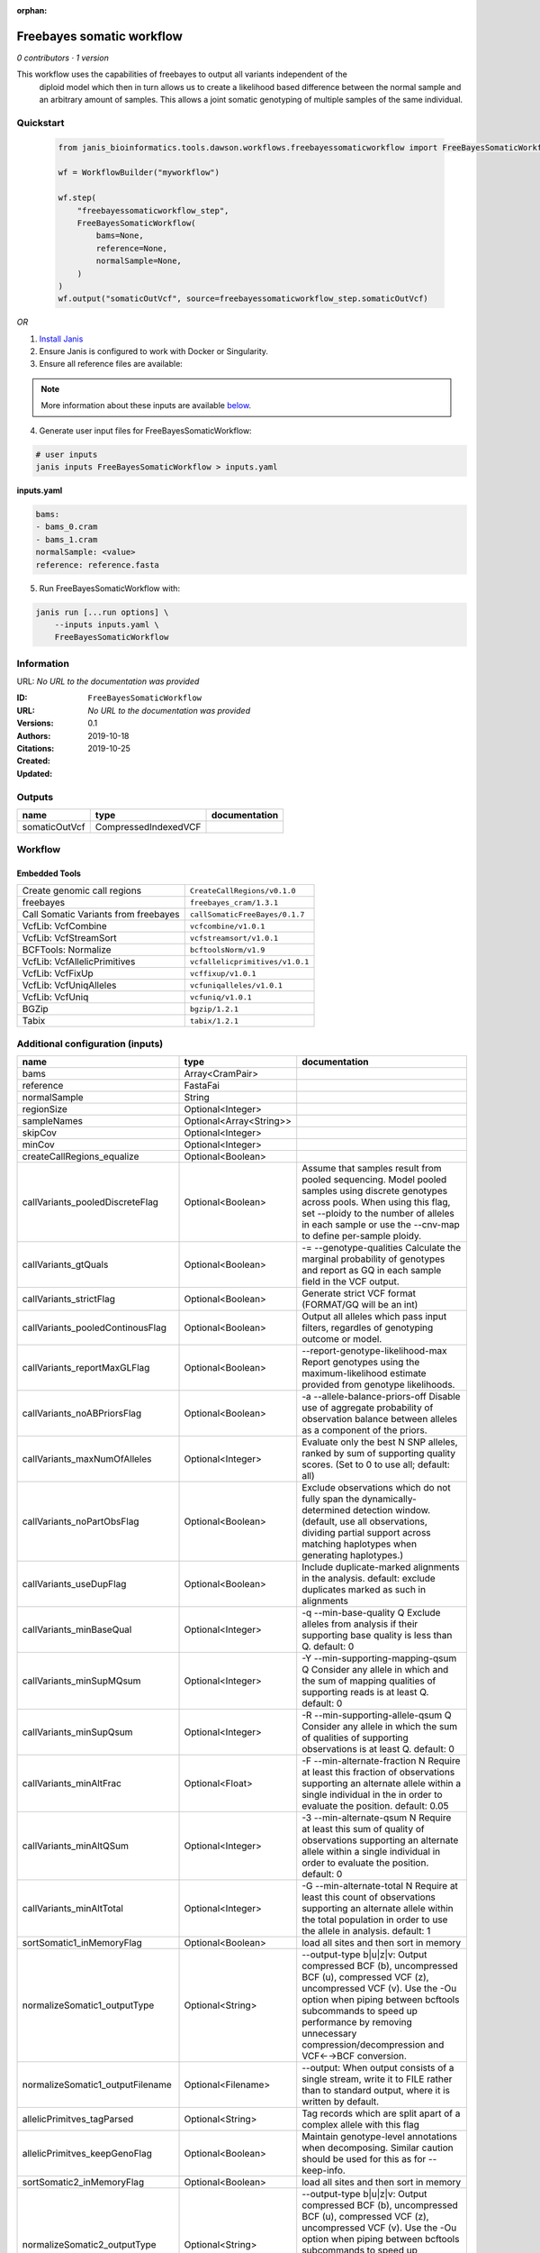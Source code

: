 :orphan:

Freebayes somatic workflow
=====================================================

*0 contributors · 1 version*

This workflow uses the capabilities of freebayes to output all variants independent of the
        diploid model which then in turn allows us to create a likelihood based difference between
        the normal sample and an arbitrary amount of samples.
        This allows a joint somatic genotyping of multiple samples of the same individual.


Quickstart
-----------

    .. code-block:: python

       from janis_bioinformatics.tools.dawson.workflows.freebayessomaticworkflow import FreeBayesSomaticWorkflow

       wf = WorkflowBuilder("myworkflow")

       wf.step(
           "freebayessomaticworkflow_step",
           FreeBayesSomaticWorkflow(
               bams=None,
               reference=None,
               normalSample=None,
           )
       )
       wf.output("somaticOutVcf", source=freebayessomaticworkflow_step.somaticOutVcf)
    

*OR*

1. `Install Janis </tutorials/tutorial0.html>`_

2. Ensure Janis is configured to work with Docker or Singularity.

3. Ensure all reference files are available:

.. note:: 

   More information about these inputs are available `below <#additional-configuration-inputs>`_.



4. Generate user input files for FreeBayesSomaticWorkflow:

.. code-block:: bash

   # user inputs
   janis inputs FreeBayesSomaticWorkflow > inputs.yaml



**inputs.yaml**

.. code-block:: yaml

       bams:
       - bams_0.cram
       - bams_1.cram
       normalSample: <value>
       reference: reference.fasta




5. Run FreeBayesSomaticWorkflow with:

.. code-block:: bash

   janis run [...run options] \
       --inputs inputs.yaml \
       FreeBayesSomaticWorkflow





Information
------------

URL: *No URL to the documentation was provided*

:ID: ``FreeBayesSomaticWorkflow``
:URL: *No URL to the documentation was provided*
:Versions: 0.1
:Authors: 
:Citations: 
:Created: 2019-10-18
:Updated: 2019-10-25



Outputs
-----------

=============  ====================  ===============
name           type                  documentation
=============  ====================  ===============
somaticOutVcf  CompressedIndexedVCF
=============  ====================  ===============


Workflow
--------

.. image:: FreeBayesSomaticWorkflow_0_1.dot.png

Embedded Tools
***************

====================================  ===============================
Create genomic call regions           ``CreateCallRegions/v0.1.0``
freebayes                             ``freebayes_cram/1.3.1``
Call Somatic Variants from freebayes  ``callSomaticFreeBayes/0.1.7``
VcfLib: VcfCombine                    ``vcfcombine/v1.0.1``
VcfLib: VcfStreamSort                 ``vcfstreamsort/v1.0.1``
BCFTools: Normalize                   ``bcftoolsNorm/v1.9``
VcfLib: VcfAllelicPrimitives          ``vcfallelicprimitives/v1.0.1``
VcfLib: VcfFixUp                      ``vcffixup/v1.0.1``
VcfLib: VcfUniqAlleles                ``vcfuniqalleles/v1.0.1``
VcfLib: VcfUniq                       ``vcfuniq/v1.0.1``
BGZip                                 ``bgzip/1.2.1``
Tabix                                 ``tabix/1.2.1``
====================================  ===============================



Additional configuration (inputs)
---------------------------------

================================  =======================  ================================================================================================================================================================================================================================================================================
name                              type                     documentation
================================  =======================  ================================================================================================================================================================================================================================================================================
bams                              Array<CramPair>
reference                         FastaFai
normalSample                      String
regionSize                        Optional<Integer>
sampleNames                       Optional<Array<String>>
skipCov                           Optional<Integer>
minCov                            Optional<Integer>
createCallRegions_equalize        Optional<Boolean>
callVariants_pooledDiscreteFlag   Optional<Boolean>        Assume that samples result from pooled sequencing. Model pooled samples using discrete genotypes across pools. When using this flag, set --ploidy to the number of alleles in each sample or use the --cnv-map to define per-sample ploidy.
callVariants_gtQuals              Optional<Boolean>        -= --genotype-qualities Calculate the marginal probability of genotypes and report as GQ in each sample field in the VCF output.
callVariants_strictFlag           Optional<Boolean>        Generate strict VCF format (FORMAT/GQ will be an int)
callVariants_pooledContinousFlag  Optional<Boolean>        Output all alleles which pass input filters, regardles of genotyping outcome or model.
callVariants_reportMaxGLFlag      Optional<Boolean>        --report-genotype-likelihood-max Report genotypes using the maximum-likelihood estimate provided from genotype likelihoods.
callVariants_noABPriorsFlag       Optional<Boolean>        -a --allele-balance-priors-off Disable use of aggregate probability of observation balance between alleles as a component of the priors.
callVariants_maxNumOfAlleles      Optional<Integer>        Evaluate only the best N SNP alleles, ranked by sum of supporting quality scores. (Set to 0 to use all; default: all)
callVariants_noPartObsFlag        Optional<Boolean>        Exclude observations which do not fully span the dynamically-determined detection window. (default, use all observations, dividing partial support across matching haplotypes when generating haplotypes.)
callVariants_useDupFlag           Optional<Boolean>        Include duplicate-marked alignments in the analysis. default: exclude duplicates marked as such in alignments
callVariants_minBaseQual          Optional<Integer>        -q --min-base-quality Q Exclude alleles from analysis if their supporting base quality is less than Q. default: 0
callVariants_minSupMQsum          Optional<Integer>        -Y --min-supporting-mapping-qsum Q Consider any allele in which and the sum of mapping qualities of supporting reads is at least Q. default: 0
callVariants_minSupQsum           Optional<Integer>        -R --min-supporting-allele-qsum Q Consider any allele in which the sum of qualities of supporting observations is at least Q. default: 0
callVariants_minAltFrac           Optional<Float>          -F --min-alternate-fraction N Require at least this fraction of observations supporting an alternate allele within a single individual in the in order to evaluate the position. default: 0.05
callVariants_minAltQSum           Optional<Integer>        -3 --min-alternate-qsum N Require at least this sum of quality of observations supporting an alternate allele within a single individual in order to evaluate the position. default: 0
callVariants_minAltTotal          Optional<Integer>        -G --min-alternate-total N Require at least this count of observations supporting an alternate allele within the total population in order to use the allele in analysis. default: 1
sortSomatic1_inMemoryFlag         Optional<Boolean>        load all sites and then sort in memory
normalizeSomatic1_outputType      Optional<String>         --output-type b|u|z|v: Output compressed BCF (b), uncompressed BCF (u), compressed VCF (z), uncompressed VCF (v). Use the -Ou option when piping between bcftools subcommands to speed up performance by removing unnecessary compression/decompression and VCF←→BCF conversion.
normalizeSomatic1_outputFilename  Optional<Filename>       --output: When output consists of a single stream, write it to FILE rather than to standard output, where it is written by default.
allelicPrimitves_tagParsed        Optional<String>         Tag records which are split apart of a complex allele with this flag
allelicPrimitves_keepGenoFlag     Optional<Boolean>        Maintain genotype-level annotations when decomposing.  Similar caution should be used for this as for --keep-info.
sortSomatic2_inMemoryFlag         Optional<Boolean>        load all sites and then sort in memory
normalizeSomatic2_outputType      Optional<String>         --output-type b|u|z|v: Output compressed BCF (b), uncompressed BCF (u), compressed VCF (z), uncompressed VCF (v). Use the -Ou option when piping between bcftools subcommands to speed up performance by removing unnecessary compression/decompression and VCF←→BCF conversion.
normalizeSomatic2_outputFilename  Optional<Filename>       --output: When output consists of a single stream, write it to FILE rather than to standard output, where it is written by default.
sortFinal_inMemoryFlag            Optional<Boolean>        load all sites and then sort in memory
================================  =======================  ================================================================================================================================================================================================================================================================================

Workflow Description Language
------------------------------

.. code-block:: text

   version development

   import "tools/CreateCallRegions_v0_1_0.wdl" as C
   import "tools/freebayes_cram_1_3_1.wdl" as F
   import "tools/callSomaticFreeBayes_0_1_7.wdl" as C2
   import "tools/vcfcombine_v1_0_1.wdl" as V
   import "tools/vcfstreamsort_v1_0_1.wdl" as V2
   import "tools/bcftoolsNorm_v1_9.wdl" as B
   import "tools/vcfallelicprimitives_v1_0_1.wdl" as V3
   import "tools/vcffixup_v1_0_1.wdl" as V4
   import "tools/vcfuniqalleles_v1_0_1.wdl" as V5
   import "tools/vcfuniq_v1_0_1.wdl" as V6
   import "tools/bgzip_1_2_1.wdl" as B2
   import "tools/tabix_1_2_1.wdl" as T

   workflow FreeBayesSomaticWorkflow {
     input {
       Array[File] bams
       Array[File] bams_crai
       File reference
       File reference_fai
       Int? regionSize = 10000000
       String normalSample
       Array[String]? sampleNames
       Int? skipCov = 500
       Int? minCov = 10
       Boolean? createCallRegions_equalize = true
       Boolean? callVariants_pooledDiscreteFlag = true
       Boolean? callVariants_gtQuals = true
       Boolean? callVariants_strictFlag = true
       Boolean? callVariants_pooledContinousFlag = true
       Boolean? callVariants_reportMaxGLFlag = true
       Boolean? callVariants_noABPriorsFlag = true
       Int? callVariants_maxNumOfAlleles = 4
       Boolean? callVariants_noPartObsFlag = true
       Boolean? callVariants_useDupFlag = false
       Int? callVariants_minBaseQual = 1
       Int? callVariants_minSupMQsum = 0
       Int? callVariants_minSupQsum = 0
       Float? callVariants_minAltFrac = 0.01
       Int? callVariants_minAltQSum = 70
       Int? callVariants_minAltTotal = 2
       Boolean? sortSomatic1_inMemoryFlag = true
       String? normalizeSomatic1_outputType = "v"
       String? normalizeSomatic1_outputFilename = "normalised.vcf"
       String? allelicPrimitves_tagParsed = "DECOMPOSED"
       Boolean? allelicPrimitves_keepGenoFlag = true
       Boolean? sortSomatic2_inMemoryFlag = true
       String? normalizeSomatic2_outputType = "v"
       String? normalizeSomatic2_outputFilename = "normalised.vcf"
       Boolean? sortFinal_inMemoryFlag = true
     }
     call C.CreateCallRegions as createCallRegions {
       input:
         reference=reference,
         reference_fai=reference_fai,
         regionSize=select_first([regionSize, 10000000]),
         equalize=select_first([createCallRegions_equalize, true])
     }
     scatter (c in createCallRegions.regions) {
        call F.freebayes_cram as callVariants {
         input:
           bams=bams,
           bams_crai=bams_crai,
           reference=reference,
           reference_fai=reference_fai,
           region=c,
           strictFlag=select_first([callVariants_strictFlag, true]),
           pooledDiscreteFlag=select_first([callVariants_pooledDiscreteFlag, true]),
           pooledContinousFlag=select_first([callVariants_pooledContinousFlag, true]),
           maxNumOfAlleles=select_first([callVariants_maxNumOfAlleles, 4]),
           noPartObsFlag=select_first([callVariants_noPartObsFlag, true]),
           useDupFlag=select_first([callVariants_useDupFlag, false]),
           minBaseQual=select_first([callVariants_minBaseQual, 1]),
           minSupQsum=select_first([callVariants_minSupQsum, 0]),
           minSupMQsum=select_first([callVariants_minSupMQsum, 0]),
           minAltFrac=select_first([callVariants_minAltFrac, 0.01]),
           minAltQSum=select_first([callVariants_minAltQSum, 70]),
           minAltTotal=select_first([callVariants_minAltTotal, 2]),
           minCov=select_first([minCov, 10]),
           noABPriorsFlag=select_first([callVariants_noABPriorsFlag, true]),
           reportMaxGLFlag=select_first([callVariants_reportMaxGLFlag, true]),
           gtQuals=select_first([callVariants_gtQuals, true]),
           skipCov=select_first([skipCov, 500])
       }
     }
     scatter (c in callVariants.out) {
        call C2.callSomaticFreeBayes as callSomatic {
         input:
           vcf=c,
           normalSampleName=normalSample
       }
     }
     call V.vcfcombine as combineRegions {
       input:
         vcf=callSomatic.out
     }
     call V2.vcfstreamsort as sortSomatic1 {
       input:
         vcf=combineRegions.out,
         inMemoryFlag=select_first([sortSomatic1_inMemoryFlag, true])
     }
     call B.bcftoolsNorm as normalizeSomatic1 {
       input:
         vcf=sortSomatic1.out,
         outputFilename=select_first([normalizeSomatic1_outputFilename, "normalised.vcf"]),
         reference=reference,
         reference_fai=reference_fai,
         outputType=select_first([normalizeSomatic1_outputType, "v"])
     }
     call V3.vcfallelicprimitives as allelicPrimitves {
       input:
         vcf=normalizeSomatic1.out,
         tagParsed=select_first([allelicPrimitves_tagParsed, "DECOMPOSED"]),
         keepGenoFlag=select_first([allelicPrimitves_keepGenoFlag, true])
     }
     call V4.vcffixup as fixSplitLines {
       input:
         vcf=allelicPrimitves.out
     }
     call V2.vcfstreamsort as sortSomatic2 {
       input:
         vcf=fixSplitLines.out,
         inMemoryFlag=select_first([sortSomatic2_inMemoryFlag, true])
     }
     call B.bcftoolsNorm as normalizeSomatic2 {
       input:
         vcf=sortSomatic2.out,
         outputFilename=select_first([normalizeSomatic2_outputFilename, "normalised.vcf"]),
         reference=reference,
         reference_fai=reference_fai,
         outputType=select_first([normalizeSomatic2_outputType, "v"])
     }
     call V5.vcfuniqalleles as uniqueAlleles {
       input:
         vcf=normalizeSomatic2.out
     }
     call V2.vcfstreamsort as sortFinal {
       input:
         vcf=uniqueAlleles.out,
         inMemoryFlag=select_first([sortFinal_inMemoryFlag, true])
     }
     call V6.vcfuniq as uniqVcf {
       input:
         vcf=sortFinal.out
     }
     call B2.bgzip as compressFinal {
       input:
         file=uniqVcf.out
     }
     call T.tabix as indexFinal {
       input:
         inp=compressFinal.out
     }
     output {
       File somaticOutVcf = indexFinal.out
       File somaticOutVcf_tbi = indexFinal.out_tbi
     }
   }

Common Workflow Language
-------------------------

.. code-block:: text

   #!/usr/bin/env cwl-runner
   class: Workflow
   cwlVersion: v1.0
   label: Freebayes somatic workflow
   doc: |-
     This workflow uses the capabilities of freebayes to output all variants independent of the
             diploid model which then in turn allows us to create a likelihood based difference between
             the normal sample and an arbitrary amount of samples.
             This allows a joint somatic genotyping of multiple samples of the same individual.

   requirements:
   - class: InlineJavascriptRequirement
   - class: StepInputExpressionRequirement
   - class: ScatterFeatureRequirement

   inputs:
   - id: bams
     type:
       type: array
       items: File
     secondaryFiles:
     - .crai
   - id: reference
     type: File
     secondaryFiles:
     - .fai
   - id: regionSize
     type: int
     default: 10000000
   - id: normalSample
     type: string
   - id: sampleNames
     type:
     - type: array
       items: string
     - 'null'
   - id: skipCov
     type: int
     default: 500
   - id: minCov
     type: int
     default: 10
   - id: createCallRegions_equalize
     type: boolean
     default: true
   - id: callVariants_pooledDiscreteFlag
     doc: |-
       Assume that samples result from pooled sequencing. Model pooled samples using discrete genotypes across pools. When using this flag, set --ploidy to the number of alleles in each sample or use the --cnv-map to define per-sample ploidy.
     type: boolean
     default: true
   - id: callVariants_gtQuals
     doc: |2-
        -= --genotype-qualities Calculate the marginal probability of genotypes and report as GQ in each sample field in the VCF output.
     type: boolean
     default: true
   - id: callVariants_strictFlag
     doc: Generate strict VCF format (FORMAT/GQ will be an int)
     type: boolean
     default: true
   - id: callVariants_pooledContinousFlag
     doc: |-
       Output all alleles which pass input filters, regardles of genotyping outcome or model.
     type: boolean
     default: true
   - id: callVariants_reportMaxGLFlag
     doc: |2-
        --report-genotype-likelihood-max Report genotypes using the maximum-likelihood estimate provided from genotype likelihoods.
     type: boolean
     default: true
   - id: callVariants_noABPriorsFlag
     doc: |2-
        -a --allele-balance-priors-off Disable use of aggregate probability of observation balance between alleles as a component of the priors.
     type: boolean
     default: true
   - id: callVariants_maxNumOfAlleles
     doc: |-
       Evaluate only the best N SNP alleles, ranked by sum of supporting quality scores. (Set to 0 to use all; default: all)
     type: int
     default: 4
   - id: callVariants_noPartObsFlag
     doc: |-
       Exclude observations which do not fully span the dynamically-determined detection window. (default, use all observations, dividing partial support across matching haplotypes when generating haplotypes.)
     type: boolean
     default: true
   - id: callVariants_useDupFlag
     doc: |-
       Include duplicate-marked alignments in the analysis. default: exclude duplicates marked as such in alignments
     type: boolean
     default: false
   - id: callVariants_minBaseQual
     doc: |2-
        -q --min-base-quality Q Exclude alleles from analysis if their supporting base quality is less than Q. default: 0
     type: int
     default: 1
   - id: callVariants_minSupMQsum
     doc: |2-
        -Y --min-supporting-mapping-qsum Q Consider any allele in which and the sum of mapping qualities of supporting reads is at least Q. default: 0
     type: int
     default: 0
   - id: callVariants_minSupQsum
     doc: |2-
        -R --min-supporting-allele-qsum Q Consider any allele in which the sum of qualities of supporting observations is at least Q. default: 0
     type: int
     default: 0
   - id: callVariants_minAltFrac
     doc: |2-
        -F --min-alternate-fraction N Require at least this fraction of observations supporting an alternate allele within a single individual in the in order to evaluate the position. default: 0.05
     type: float
     default: 0.01
   - id: callVariants_minAltQSum
     doc: |2-
        -3 --min-alternate-qsum N Require at least this sum of quality of observations supporting an alternate allele within a single individual in order to evaluate the position. default: 0
     type: int
     default: 70
   - id: callVariants_minAltTotal
     doc: |2-
        -G --min-alternate-total N Require at least this count of observations supporting an alternate allele within the total population in order to use the allele in analysis. default: 1
     type: int
     default: 2
   - id: sortSomatic1_inMemoryFlag
     doc: load all sites and then sort in memory
     type: boolean
     default: true
   - id: normalizeSomatic1_outputType
     doc: |-
       --output-type b|u|z|v: Output compressed BCF (b), uncompressed BCF (u), compressed VCF (z), uncompressed VCF (v). Use the -Ou option when piping between bcftools subcommands to speed up performance by removing unnecessary compression/decompression and VCF←→BCF conversion.
     type: string
     default: v
   - id: normalizeSomatic1_outputFilename
     doc: |-
       --output: When output consists of a single stream, write it to FILE rather than to standard output, where it is written by default.
     type:
     - string
     - 'null'
     default: normalised.vcf
   - id: allelicPrimitves_tagParsed
     doc: Tag records which are split apart of a complex allele with this flag
     type: string
     default: DECOMPOSED
   - id: allelicPrimitves_keepGenoFlag
     doc: |-
       Maintain genotype-level annotations when decomposing.  Similar caution should be used for this as for --keep-info.
     type: boolean
     default: true
   - id: sortSomatic2_inMemoryFlag
     doc: load all sites and then sort in memory
     type: boolean
     default: true
   - id: normalizeSomatic2_outputType
     doc: |-
       --output-type b|u|z|v: Output compressed BCF (b), uncompressed BCF (u), compressed VCF (z), uncompressed VCF (v). Use the -Ou option when piping between bcftools subcommands to speed up performance by removing unnecessary compression/decompression and VCF←→BCF conversion.
     type: string
     default: v
   - id: normalizeSomatic2_outputFilename
     doc: |-
       --output: When output consists of a single stream, write it to FILE rather than to standard output, where it is written by default.
     type:
     - string
     - 'null'
     default: normalised.vcf
   - id: sortFinal_inMemoryFlag
     doc: load all sites and then sort in memory
     type: boolean
     default: true

   outputs:
   - id: somaticOutVcf
     type: File
     secondaryFiles:
     - .tbi
     outputSource: indexFinal/out

   steps:
   - id: createCallRegions
     label: Create genomic call regions
     in:
     - id: reference
       source: reference
     - id: regionSize
       source: regionSize
     - id: equalize
       source: createCallRegions_equalize
     run: tools/CreateCallRegions_v0_1_0.cwl
     out:
     - id: regions
   - id: callVariants
     label: freebayes
     in:
     - id: bams
       source: bams
     - id: reference
       source: reference
     - id: region
       source: createCallRegions/regions
     - id: strictFlag
       source: callVariants_strictFlag
     - id: pooledDiscreteFlag
       source: callVariants_pooledDiscreteFlag
     - id: pooledContinousFlag
       source: callVariants_pooledContinousFlag
     - id: maxNumOfAlleles
       source: callVariants_maxNumOfAlleles
     - id: noPartObsFlag
       source: callVariants_noPartObsFlag
     - id: useDupFlag
       source: callVariants_useDupFlag
     - id: minBaseQual
       source: callVariants_minBaseQual
     - id: minSupQsum
       source: callVariants_minSupQsum
     - id: minSupMQsum
       source: callVariants_minSupMQsum
     - id: minAltFrac
       source: callVariants_minAltFrac
     - id: minAltQSum
       source: callVariants_minAltQSum
     - id: minAltTotal
       source: callVariants_minAltTotal
     - id: minCov
       source: minCov
     - id: noABPriorsFlag
       source: callVariants_noABPriorsFlag
     - id: reportMaxGLFlag
       source: callVariants_reportMaxGLFlag
     - id: gtQuals
       source: callVariants_gtQuals
     - id: skipCov
       source: skipCov
     scatter:
     - region
     run: tools/freebayes_cram_1_3_1.cwl
     out:
     - id: out
   - id: callSomatic
     label: Call Somatic Variants from freebayes
     in:
     - id: vcf
       source: callVariants/out
     - id: normalSampleName
       source: normalSample
     scatter:
     - vcf
     run: tools/callSomaticFreeBayes_0_1_7.cwl
     out:
     - id: out
   - id: combineRegions
     label: 'VcfLib: VcfCombine'
     in:
     - id: vcf
       source: callSomatic/out
     run: tools/vcfcombine_v1_0_1.cwl
     out:
     - id: out
   - id: sortSomatic1
     label: 'VcfLib: VcfStreamSort'
     in:
     - id: vcf
       source: combineRegions/out
     - id: inMemoryFlag
       source: sortSomatic1_inMemoryFlag
     run: tools/vcfstreamsort_v1_0_1.cwl
     out:
     - id: out
   - id: normalizeSomatic1
     label: 'BCFTools: Normalize'
     in:
     - id: vcf
       source: sortSomatic1/out
     - id: outputFilename
       source: normalizeSomatic1_outputFilename
     - id: reference
       source: reference
     - id: outputType
       source: normalizeSomatic1_outputType
     run: tools/bcftoolsNorm_v1_9.cwl
     out:
     - id: out
   - id: allelicPrimitves
     label: 'VcfLib: VcfAllelicPrimitives'
     in:
     - id: vcf
       source: normalizeSomatic1/out
     - id: tagParsed
       source: allelicPrimitves_tagParsed
     - id: keepGenoFlag
       source: allelicPrimitves_keepGenoFlag
     run: tools/vcfallelicprimitives_v1_0_1.cwl
     out:
     - id: out
   - id: fixSplitLines
     label: 'VcfLib: VcfFixUp'
     in:
     - id: vcf
       source: allelicPrimitves/out
     run: tools/vcffixup_v1_0_1.cwl
     out:
     - id: out
   - id: sortSomatic2
     label: 'VcfLib: VcfStreamSort'
     in:
     - id: vcf
       source: fixSplitLines/out
     - id: inMemoryFlag
       source: sortSomatic2_inMemoryFlag
     run: tools/vcfstreamsort_v1_0_1.cwl
     out:
     - id: out
   - id: normalizeSomatic2
     label: 'BCFTools: Normalize'
     in:
     - id: vcf
       source: sortSomatic2/out
     - id: outputFilename
       source: normalizeSomatic2_outputFilename
     - id: reference
       source: reference
     - id: outputType
       source: normalizeSomatic2_outputType
     run: tools/bcftoolsNorm_v1_9.cwl
     out:
     - id: out
   - id: uniqueAlleles
     label: 'VcfLib: VcfUniqAlleles'
     in:
     - id: vcf
       source: normalizeSomatic2/out
     run: tools/vcfuniqalleles_v1_0_1.cwl
     out:
     - id: out
   - id: sortFinal
     label: 'VcfLib: VcfStreamSort'
     in:
     - id: vcf
       source: uniqueAlleles/out
     - id: inMemoryFlag
       source: sortFinal_inMemoryFlag
     run: tools/vcfstreamsort_v1_0_1.cwl
     out:
     - id: out
   - id: uniqVcf
     label: 'VcfLib: VcfUniq'
     in:
     - id: vcf
       source: sortFinal/out
     run: tools/vcfuniq_v1_0_1.cwl
     out:
     - id: out
   - id: compressFinal
     label: BGZip
     in:
     - id: file
       source: uniqVcf/out
     run: tools/bgzip_1_2_1.cwl
     out:
     - id: out
   - id: indexFinal
     label: Tabix
     in:
     - id: inp
       source: compressFinal/out
     run: tools/tabix_1_2_1.cwl
     out:
     - id: out
   id: FreeBayesSomaticWorkflow

